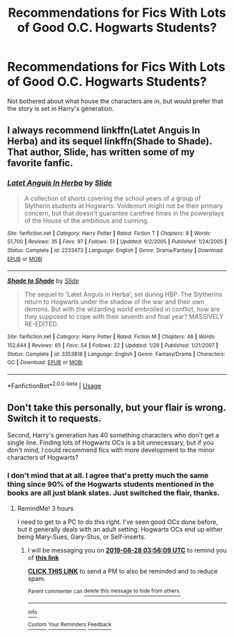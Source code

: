 #+TITLE: Recommendations for Fics With Lots of Good O.C. Hogwarts Students?

* Recommendations for Fics With Lots of Good O.C. Hogwarts Students?
:PROPERTIES:
:Author: xstardust95x
:Score: 4
:DateUnix: 1566944062.0
:DateShort: 2019-Aug-28
:FlairText: Request
:END:
Not bothered about what house the characters are in, but would prefer that the story is set in Harry's generation.


** I always recommend linkffn(Latet Anguis In Herba) and its sequel linkffn(Shade to Shade). That author, Slide, has written some of my favorite fanfic.
:PROPERTIES:
:Author: FitzDizzyspells
:Score: 2
:DateUnix: 1566949668.0
:DateShort: 2019-Aug-28
:END:

*** [[https://www.fanfiction.net/s/2233473/1/][*/Latet Anguis In Herba/*]] by [[https://www.fanfiction.net/u/4095/Slide][/Slide/]]

#+begin_quote
  A collection of shorts covering the school years of a group of Slytherin students at Hogwarts. Voldemort might not be their primary concern, but that doesn't guarantee carefree times in the powerplays of the House of the ambitious and cunning.
#+end_quote

^{/Site/:} ^{fanfiction.net} ^{*|*} ^{/Category/:} ^{Harry} ^{Potter} ^{*|*} ^{/Rated/:} ^{Fiction} ^{T} ^{*|*} ^{/Chapters/:} ^{8} ^{*|*} ^{/Words/:} ^{51,700} ^{*|*} ^{/Reviews/:} ^{35} ^{*|*} ^{/Favs/:} ^{97} ^{*|*} ^{/Follows/:} ^{51} ^{*|*} ^{/Updated/:} ^{9/2/2005} ^{*|*} ^{/Published/:} ^{1/24/2005} ^{*|*} ^{/Status/:} ^{Complete} ^{*|*} ^{/id/:} ^{2233473} ^{*|*} ^{/Language/:} ^{English} ^{*|*} ^{/Genre/:} ^{Drama/Fantasy} ^{*|*} ^{/Download/:} ^{[[http://www.ff2ebook.com/old/ffn-bot/index.php?id=2233473&source=ff&filetype=epub][EPUB]]} ^{or} ^{[[http://www.ff2ebook.com/old/ffn-bot/index.php?id=2233473&source=ff&filetype=mobi][MOBI]]}

--------------

[[https://www.fanfiction.net/s/3353818/1/][*/Shade to Shade/*]] by [[https://www.fanfiction.net/u/4095/Slide][/Slide/]]

#+begin_quote
  The sequel to 'Latet Anguis in Herba', set during HBP. The Slytherins return to Hogwarts under the shadow of the war and their own demons. But with the wizarding world embroiled in conflict, how are they supposed to cope with their seventh and final year? MASSIVELY RE-EDITED.
#+end_quote

^{/Site/:} ^{fanfiction.net} ^{*|*} ^{/Category/:} ^{Harry} ^{Potter} ^{*|*} ^{/Rated/:} ^{Fiction} ^{M} ^{*|*} ^{/Chapters/:} ^{46} ^{*|*} ^{/Words/:} ^{152,644} ^{*|*} ^{/Reviews/:} ^{65} ^{*|*} ^{/Favs/:} ^{54} ^{*|*} ^{/Follows/:} ^{22} ^{*|*} ^{/Updated/:} ^{1/29} ^{*|*} ^{/Published/:} ^{1/21/2007} ^{*|*} ^{/Status/:} ^{Complete} ^{*|*} ^{/id/:} ^{3353818} ^{*|*} ^{/Language/:} ^{English} ^{*|*} ^{/Genre/:} ^{Fantasy/Drama} ^{*|*} ^{/Characters/:} ^{OC} ^{*|*} ^{/Download/:} ^{[[http://www.ff2ebook.com/old/ffn-bot/index.php?id=3353818&source=ff&filetype=epub][EPUB]]} ^{or} ^{[[http://www.ff2ebook.com/old/ffn-bot/index.php?id=3353818&source=ff&filetype=mobi][MOBI]]}

--------------

*FanfictionBot*^{2.0.0-beta} | [[https://github.com/tusing/reddit-ffn-bot/wiki/Usage][Usage]]
:PROPERTIES:
:Author: FanfictionBot
:Score: 1
:DateUnix: 1566949735.0
:DateShort: 2019-Aug-28
:END:


** Don't take this personally, but your flair is wrong. Switch it to requests.

Second, Harry's generation has 40 something characters who don't get a single line. Finding lots of Hogwarts OCs is a bit unnecessary, but if you don't mind, I could recommend fics with more development to the minor characters of Hogwarts?
:PROPERTIES:
:Score: 0
:DateUnix: 1566949522.0
:DateShort: 2019-Aug-28
:END:

*** I don't mind that at all. I agree that's pretty much the same thing since 90% of the Hogwarts students mentioned in the books are all just blank slates. Just switched the flair, thanks.
:PROPERTIES:
:Author: xstardust95x
:Score: 2
:DateUnix: 1566953409.0
:DateShort: 2019-Aug-28
:END:

**** RemindMe! 3 hours

I need to get to a PC to do this right. I've seen good OCs done before, but it generally deals with an adult setting. Hogwarts OCs end up either being Mary-Sues, Gary-Stus, or Self-inserts.
:PROPERTIES:
:Score: -1
:DateUnix: 1566953769.0
:DateShort: 2019-Aug-28
:END:

***** I will be messaging you on [[http://www.wolframalpha.com/input/?i=2019-08-28%2003:56:09%20UTC%20To%20Local%20Time][*2019-08-28 03:56:09 UTC*]] to remind you of [[https://np.reddit.com/r/HPfanfiction/comments/cwbije/recommendations_for_fics_with_lots_of_good_oc/ey9w5pk/][*this link*]]

[[https://np.reddit.com/message/compose/?to=RemindMeBot&subject=Reminder&message=%5Bhttps%3A%2F%2Fwww.reddit.com%2Fr%2FHPfanfiction%2Fcomments%2Fcwbije%2Frecommendations_for_fics_with_lots_of_good_oc%2Fey9w5pk%2F%5D%0A%0ARemindMe%21%202019-08-28%2003%3A56%3A09%20UTC][*CLICK THIS LINK*]] to send a PM to also be reminded and to reduce spam.

^{Parent commenter can} [[https://np.reddit.com/message/compose/?to=RemindMeBot&subject=Delete%20Comment&message=Delete%21%20cwbije][^{delete this message to hide from others.}]]

--------------

[[https://np.reddit.com/r/RemindMeBot/comments/c5l9ie/remindmebot_info_v20/][^{Info}]]

[[https://np.reddit.com/message/compose/?to=RemindMeBot&subject=Reminder&message=%5BLink%20or%20message%20inside%20square%20brackets%5D%0A%0ARemindMe%21%20Time%20period%20here][^{Custom}]]
[[https://np.reddit.com/message/compose/?to=RemindMeBot&subject=List%20Of%20Reminders&message=MyReminders%21][^{Your Reminders}]]
[[https://np.reddit.com/message/compose/?to=Watchful1&subject=RemindMeBot%20Feedback][^{Feedback}]]
:PROPERTIES:
:Author: RemindMeBot
:Score: 1
:DateUnix: 1566953784.0
:DateShort: 2019-Aug-28
:END:
